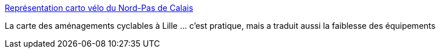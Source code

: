 :jbake-type: post
:jbake-status: published
:jbake-title: Représentation carto vélo du Nord-Pas de Calais
:jbake-tags: lille,vélo,carte,openstreetmap,_mois_juin,_année_2020
:jbake-date: 2020-06-20
:jbake-depth: ../
:jbake-uri: shaarli/1592647769000.adoc
:jbake-source: https://nicolas-delsaux.hd.free.fr/Shaarli?searchterm=https%3A%2F%2Fcarto.droitauvelo.org%2F%2314%2F50.6258%2F3.0733%2Fcouleur-veloroute-amenagements_cyclables&searchtags=lille+v%C3%A9lo+carte+openstreetmap+_mois_juin+_ann%C3%A9e_2020
:jbake-style: shaarli

https://carto.droitauvelo.org/#14/50.6258/3.0733/couleur-veloroute-amenagements_cyclables[Représentation carto vélo du Nord-Pas de Calais]

La carte des aménagements cyclables à Lille ... c'est pratique, mais a traduit aussi la faiblesse des équipements
